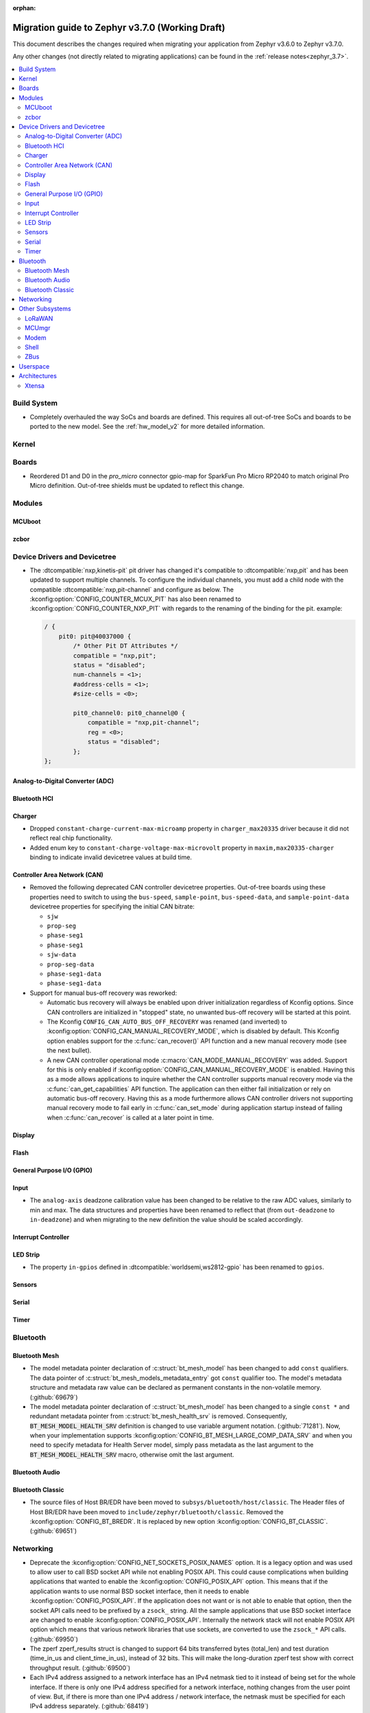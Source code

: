 :orphan:

.. _migration_3.7:

Migration guide to Zephyr v3.7.0 (Working Draft)
################################################

This document describes the changes required when migrating your application from Zephyr v3.6.0 to
Zephyr v3.7.0.

Any other changes (not directly related to migrating applications) can be found in
the :ref:`release notes<zephyr_3.7>`.

.. contents::
    :local:
    :depth: 2

Build System
************

* Completely overhauled the way SoCs and boards are defined. This requires all
  out-of-tree SoCs and boards to be ported to the new model. See the
  :ref:`hw_model_v2` for more detailed information.

Kernel
******

Boards
******

* Reordered D1 and D0 in the `pro_micro` connector gpio-map for SparkFun Pro Micro RP2040 to match
  original Pro Micro definition. Out-of-tree shields must be updated to reflect this change.

Modules
*******

MCUboot
=======

zcbor
=====

Device Drivers and Devicetree
*****************************

* The :dtcompatible:`nxp,kinetis-pit` pit driver has changed it's compatible
  to :dtcompatible:`nxp,pit` and has been updated to support multiple channels.
  To configure the individual channels, you must add a child node with the
  compatible :dtcompatible:`nxp,pit-channel` and configure as below.
  The :kconfig:option:`CONFIG_COUNTER_MCUX_PIT` has also been renamed to
  :kconfig:option:`CONFIG_COUNTER_NXP_PIT` with regards to the renaming
  of the binding for the pit.
  example:

  .. code-block:: devicetree

    / {
        pit0: pit@40037000 {
            /* Other Pit DT Attributes */
            compatible = "nxp,pit";
            status = "disabled";
            num-channels = <1>;
            #address-cells = <1>;
            #size-cells = <0>;

            pit0_channel0: pit0_channel@0 {
                compatible = "nxp,pit-channel";
                reg = <0>;
                status = "disabled";
            };
    };


Analog-to-Digital Converter (ADC)
=================================

Bluetooth HCI
=============

Charger
=======

* Dropped ``constant-charge-current-max-microamp`` property in ``charger_max20335`` driver because
  it did not reflect real chip functionality.

* Added enum key to ``constant-charge-voltage-max-microvolt`` property in ``maxim,max20335-charger``
  binding to indicate invalid devicetree values at build time.

Controller Area Network (CAN)
=============================

* Removed the following deprecated CAN controller devicetree properties. Out-of-tree boards using
  these properties need to switch to using the ``bus-speed``, ``sample-point``, ``bus-speed-data``,
  and ``sample-point-data`` devicetree properties for specifying the initial CAN bitrate:

  * ``sjw``
  * ``prop-seg``
  * ``phase-seg1``
  * ``phase-seg1``
  * ``sjw-data``
  * ``prop-seg-data``
  * ``phase-seg1-data``
  * ``phase-seg1-data``

* Support for manual bus-off recovery was reworked:

  * Automatic bus recovery will always be enabled upon driver initialization regardless of Kconfig
    options. Since CAN controllers are initialized in "stopped" state, no unwanted bus-off recovery
    will be started at this point.
  * The Kconfig ``CONFIG_CAN_AUTO_BUS_OFF_RECOVERY`` was renamed (and inverted) to
    :kconfig:option:`CONFIG_CAN_MANUAL_RECOVERY_MODE`, which is disabled by default. This Kconfig
    option enables support for the :c:func:`can_recover()` API function and a new manual recovery mode
    (see the next bullet).
  * A new CAN controller operational mode :c:macro:`CAN_MODE_MANUAL_RECOVERY` was added. Support for
    this is only enabled if :kconfig:option:`CONFIG_CAN_MANUAL_RECOVERY_MODE` is enabled. Having
    this as a mode allows applications to inquire whether the CAN controller supports manual
    recovery mode via the :c:func:`can_get_capabilities` API function. The application can then
    either fail initialization or rely on automatic bus-off recovery. Having this as a mode
    furthermore allows CAN controller drivers not supporting manual recovery mode to fail early in
    :c:func:`can_set_mode` during application startup instead of failing when :c:func:`can_recover`
    is called at a later point in time.

Display
=======

Flash
=====

General Purpose I/O (GPIO)
==========================

Input
=====

* The ``analog-axis`` deadzone calibration value has been changed to be
  relative to the raw ADC values, similarly to min and max. The data structures
  and properties have been renamed to reflect that (from ``out-deadzone`` to
  ``in-deadzone``) and when migrating to the new definition the value should be
  scaled accordingly.

Interrupt Controller
====================

LED Strip
=========

* The property ``in-gpios`` defined in :dtcompatible:`worldsemi,ws2812-gpio` has been
  renamed to ``gpios``.

Sensors
=======

Serial
======

Timer
=====

Bluetooth
*********

Bluetooth Mesh
==============

* The model metadata pointer declaration of :c:struct:`bt_mesh_model` has been changed
  to add ``const`` qualifiers. The data pointer of :c:struct:`bt_mesh_models_metadata_entry`
  got ``const`` qualifier too. The model's metadata structure and metadata raw value
  can be declared as permanent constants in the non-volatile memory. (:github:`69679`)

* The model metadata pointer declaration of :c:struct:`bt_mesh_model` has been changed
  to a single ``const *`` and redundant metadata pointer from :c:struct:`bt_mesh_health_srv`
  is removed. Consequently, :code:`BT_MESH_MODEL_HEALTH_SRV` definition is changed
  to use variable argument notation. (:github:`71281`). Now, when your implementation
  supports :kconfig:option:`CONFIG_BT_MESH_LARGE_COMP_DATA_SRV` and when you need to
  specify metadata for Health Server model, simply pass metadata as the last argument
  to the :code:`BT_MESH_MODEL_HEALTH_SRV` macro, otherwise omit the last argument.

Bluetooth Audio
===============

Bluetooth Classic
=================

* The source files of Host BR/EDR have been moved to ``subsys/bluetooth/host/classic``.
  The Header files of Host BR/EDR have been moved to ``include/zephyr/bluetooth/classic``.
  Removed the :kconfig:option:`CONFIG_BT_BREDR`. It is replaced by new option
  :kconfig:option:`CONFIG_BT_CLASSIC`. (:github:`69651`)

Networking
**********

* Deprecate the :kconfig:option:`CONFIG_NET_SOCKETS_POSIX_NAMES` option. It is a legacy option
  and was used to allow user to call BSD socket API while not enabling POSIX API.
  This could cause complications when building applications that wanted to enable the
  :kconfig:option:`CONFIG_POSIX_API` option. This means that if the application wants to use
  normal BSD socket interface, then it needs to enable :kconfig:option:`CONFIG_POSIX_API`.
  If the application does not want or is not able to enable that option, then the socket API
  calls need to be prefixed by a ``zsock_`` string.
  All the sample applications that use BSD socket interface are changed to enable
  :kconfig:option:`CONFIG_POSIX_API`. Internally the network stack will not enable POSIX API
  option which means that various network libraries that use sockets, are converted to
  use the ``zsock_*`` API calls. (:github:`69950`)

* The zperf zperf_results struct is changed to support 64 bits transferred bytes (total_len)
  and test duration (time_in_us and client_time_in_us), instead of 32 bits. This will make
  the long-duration zperf test show with correct throughput result.
  (:github:`69500`)

* Each IPv4 address assigned to a network interface has an IPv4 netmask
  tied to it instead of being set for the whole interface.
  If there is only one IPv4 address specified for a network interface,
  nothing changes from the user point of view. But, if there is more than
  one IPv4 address / network interface, the netmask must be specified
  for each IPv4 address separately. (:github:`68419`)

* Virtual network interface API no longer has the `input` callback. The input callback was
  used to read the inner IPv4/IPv6 packets in an IP tunnel. This incoming tunnel read is now
  implemented in `recv` callback. (:github:`70549`)

* Virtual LAN (VLAN) implementation is changed to use the Virtual network interfaces.
  There are no API changes, but the type of a VLAN network interface is changed from `ETHERNET`
  to `VIRTUAL`. This could require changes to the code that sets the VLAN tags to a network
  interface. For example in the `net_eth_is_vlan_enabled()` API, the 2nd interface parameter
  must point to the main Ethernet interface, and not to the VLAN interface. (:github:`70345`)

* Modified the ``wifi connect`` command to use key-value format for the arguments. In the
  previous implementation, we were identifying an option using its position in the argument string.
  This made it difficult to deal with optional arguments or extending the support
  for other options. Having this key-value format makes it easier to extend the options that
  can be passed to the connect command.
  ``wifi -h`` will give more information about the usage of connect command.
  (:github:`70024`)

* The Kconfig ``CONFIG_NET_TCP_ACK_TIMEOUT`` has been deprecated. Its usage was
  limited to TCP handshake only, and in such case the total timeout should depend
  on the total retransmission timeout (as in other cases) making the config
  redundant and confusing. Use ``CONFIG_NET_TCP_INIT_RETRANSMISSION_TIMEOUT`` and
  ``CONFIG_NET_TCP_RETRY_COUNT`` instead to control the total timeout at the
  TCP level. (:github:`70731`)

Other Subsystems
****************

LoRaWAN
=======

MCUmgr
======

Modem
=====

* The ``CONFIG_MODEM_CHAT_LOG_BUFFER`` Kconfig option was
  renamed to :kconfig:option:`MODEM_CHAT_LOG_BUFFER_SIZE`.

Shell
=====

ZBus
====

Userspace
*********

Architectures
*************

* Function :c:func:`arch_start_cpu` has been renamed to :c:func:`arch_cpu_start`.

* x86

  * Kconfigs ``CONFIG_DISABLE_SSBD`` and ``CONFIG_ENABLE_EXTENDED_IBRS``
    are deprecated. Use :kconfig:option:`CONFIG_X86_DISABLE_SSBD` and
    :kconfig:option:`CONFIG_X86_ENABLE_EXTENDED_IBRS` instead.

Xtensa
======
